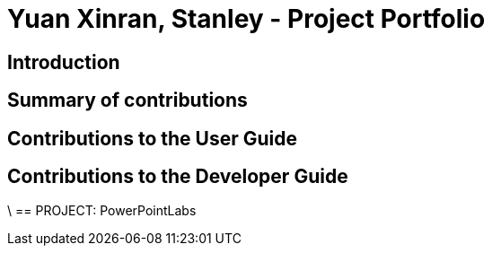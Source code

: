 = Yuan Xinran, Stanley - Project Portfolio

== Introduction

== Summary of contributions

== Contributions to the User Guide

== Contributions to the Developer Guide
\
== PROJECT: PowerPointLabs

